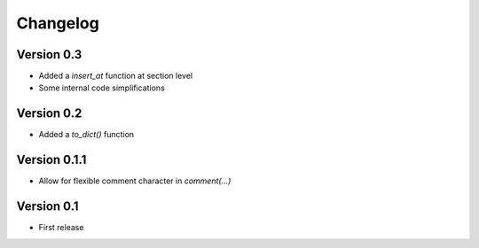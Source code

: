 =========
Changelog
=========

Version 0.3
===========

- Added a `insert_at` function at section level
- Some internal code simplifications

Version 0.2
===========

- Added a `to_dict()` function

Version 0.1.1
=============

- Allow for flexible comment character in `comment(...)`

Version 0.1
===========

- First release
